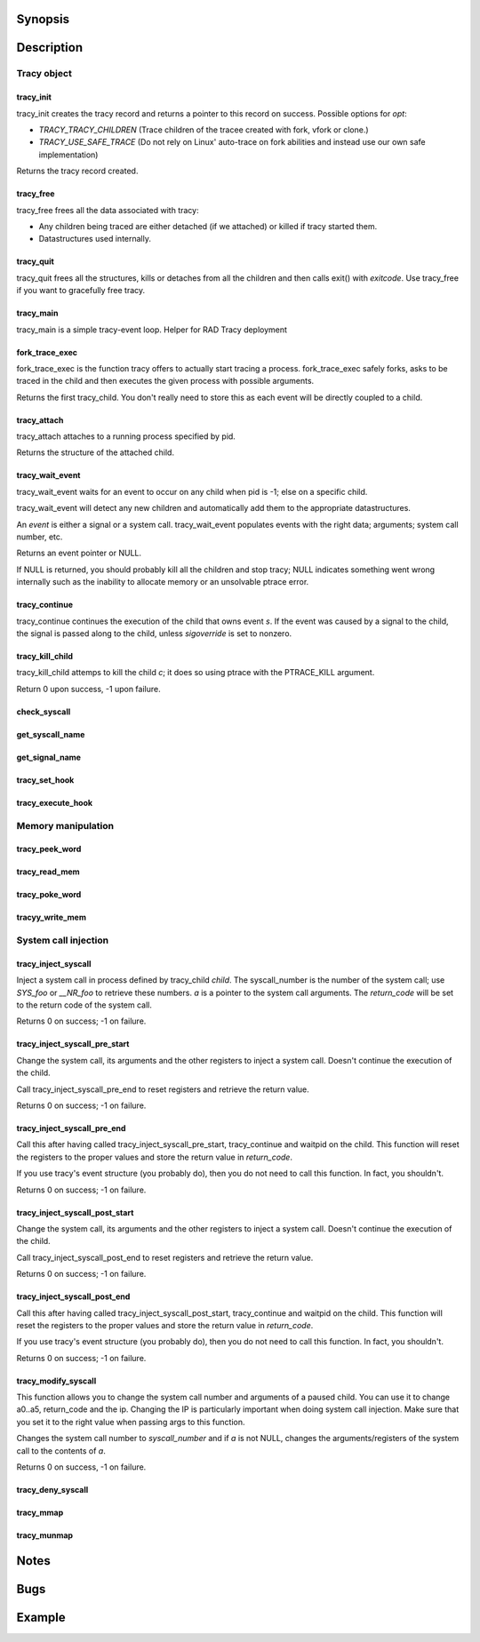 Synopsis
========

.. http://sphinx.pocoo.org/domains.html#the-c-domain

Description
===========

Tracy object
~~~~~~~~~~~~

tracy_init
----------
.. c:function::
    struct tracy *tracy_init(void);

tracy_init creates the tracy record and returns a pointer to this record on
success. Possible options for *opt*:

-   *TRACY_TRACY_CHILDREN* (Trace children of the tracee created with fork,
    vfork or clone.)
-   *TRACY_USE_SAFE_TRACE* (Do not rely on Linux' auto-trace on fork abilities
    and instead use our own safe implementation)

Returns the tracy record created.

tracy_free
----------

.. c:function::
    void tracy_free(struct tracy *t);

tracy_free frees all the data associated with tracy:

-   Any children being traced are either detached (if we attached) or killed
    if tracy started them.

-   Datastructures used internally.

tracy_quit
----------

.. c:function::
    void tracy_quit(struct tracy* t, int exitcode);

tracy_quit frees all the structures, kills or detaches from all the
children and then calls exit() with *exitcode*. Use tracy_free if you want to
gracefully free tracy.

tracy_main
----------

.. c:function::
    int tracy_main(struct tracy *tracy);

tracy_main is a simple tracy-event loop.
Helper for RAD Tracy deployment

fork_trace_exec
---------------

.. c:function::
    struct tracy_child *fork_trace_exec(struct tracy *t, int argc, char **argv);

fork_trace_exec is the function tracy offers to actually start tracing a
process. fork_trace_exec safely forks, asks to be traced in the child and
then executes the given process with possible arguments.

Returns the first tracy_child. You don't really need to store this as each
event will be directly coupled to a child.

tracy_attach
------------

.. c:function::
    struct tracy_child *tracy_attach(struct tracy *t, pid_t pid);

tracy_attach attaches to a running process specified by pid.

Returns the structure of the attached child.

tracy_wait_event
----------------

.. c:function:: struct tracy_event *tracy_wait_event(struct tracy *t, pid_t pid);

tracy_wait_event waits for an event to occur on any child when pid is -1;
else on a specific child.

tracy_wait_event will detect any new children and automatically add them to
the appropriate datastructures.

An *event* is either a signal or a system call. tracy_wait_event populates
events with the right data; arguments; system call number, etc.

Returns an event pointer or NULL.

If NULL is returned, you should probably kill all the children and stop
tracy; NULL indicates something went wrong internally such as the inability
to allocate memory or an unsolvable ptrace error.

tracy_continue
--------------

.. c:function::
    int tracy_continue(struct tracy_event *s, int sigoverride);

tracy_continue continues the execution of the child that owns event *s*.
If the event was caused by a signal to the child, the signal
is passed along to the child, unless *sigoverride* is set to nonzero.

tracy_kill_child
----------------

tracy_kill_child attemps to kill the child *c*; it does so using ptrace with
the PTRACE_KILL argument.

Return 0 upon success, -1 upon failure.

check_syscall
-------------

.. TODO REMOVE?

.. c:function::
    int check_syscall(struct tracy_event *s);

get_syscall_name
----------------

.. c:function::
    char* get_syscall_name(int syscall);

get_signal_name
---------------

.. c:function::
    char* get_signal_name(int signal);

tracy_set_hook
--------------

.. c:function::
    int tracy_set_hook(struct tracy *t, char *syscall, tracy_hook_func func);

tracy_execute_hook
------------------

.. c:function::
    int tracy_execute_hook(struct tracy *t, char *syscall, struct tracy_event *e);

Memory manipulation
~~~~~~~~~~~~~~~~~~~

tracy_peek_word
---------------

.. c:function::
    int tracy_peek_word(struct tracy_child *c, long from, long* word);

tracy_read_mem
--------------

.. c:function::
    ssize_t tracy_read_mem(struct tracy_child *c, tracy_parent_addr_t dest, tracy_child_addr_t src, size_t n);

tracy_poke_word
---------------

.. c:function::
    int tracy_poke_word(struct tracy_child *c, long to, long word);

tracyy_write_mem
----------------

.. c:function::
    ssize_t tracy_write_mem(struct tracy_child *c, tracy_child_addr_t dest,
        tracy_parent_addr_t src, size_t n);

System call injection
~~~~~~~~~~~~~~~~~~~~~

tracy_inject_syscall
--------------------

.. c:function::
    int tracy_inject_syscall(struct tracy_child *child, long syscall_number,
            struct tracy_sc_args *a, long *return_code);

Inject a system call in process defined by tracy_child *child*.
The syscall_number is the number of the system call; use *SYS_foo* or
*__NR_foo* to retrieve these numbers. *a* is a pointer to the system
call arguments. The *return_code* will be set to the return code of the
system call.

Returns 0 on success; -1 on failure.

tracy_inject_syscall_pre_start
------------------------------

.. c:function::
    int tracy_inject_syscall_pre_start(struct tracy_child *child, long syscall_number,
            struct tracy_sc_args *a, tracy_hook_func callback);

Change the system call, its arguments and the other registers to inject
a system call. Doesn't continue the execution of the child.

Call tracy_inject_syscall_pre_end to reset registers and retrieve the return
value.

Returns 0 on success; -1 on failure.

tracy_inject_syscall_pre_end
----------------------------

.. c:function::
    int tracy_inject_syscall_pre_end(struct tracy_child *child, long *return_code);

Call this after having called tracy_inject_syscall_pre_start, tracy_continue
and waitpid on the child. This function will reset the registers to the
proper values and store the return value in *return_code*.

If you use tracy's event structure (you probably do), then you do not need to
call this function. In fact, you shouldn't.

Returns 0 on success; -1 on failure.

tracy_inject_syscall_post_start
-------------------------------

.. c:function::
    int tracy_inject_syscall_post_start(struct tracy_child *child, long syscall_number,
            struct tracy_sc_args *a, tracy_hook_func callback);

Change the system call, its arguments and the other registers to inject
a system call. Doesn't continue the execution of the child.

Call tracy_inject_syscall_post_end to reset registers and retrieve the return
value.

Returns 0 on success; -1 on failure.

tracy_inject_syscall_post_end
-----------------------------

.. c:function::
    int tracy_inject_syscall_post_end(struct tracy_child *child, long *return_code);

Call this after having called tracy_inject_syscall_post_start, tracy_continue
and waitpid on the child. This function will reset the registers to the
proper values and store the return value in *return_code*.

If you use tracy's event structure (you probably do), then you do not need to
call this function. In fact, you shouldn't.

Returns 0 on success; -1 on failure.

tracy_modify_syscall
--------------------

.. c:function::
    int tracy_modify_syscall(struct tracy_child *child, long syscall_number,
            struct tracy_sc_args *a);

This function allows you to change the system call number and arguments of a
paused child. You can use it to change a0..a5, return_code and the ip.
Changing the IP is particularly important when doing system call injection.
Make sure that you set it to the right value when passing args to this
function.

Changes the system call number to *syscall_number* and if *a* is not NULL,
changes the arguments/registers of the system call to the contents of *a*.

Returns 0 on success, -1 on failure.

tracy_deny_syscall
------------------

.. c:function::
    int tracy_deny_syscall(struct tracy_child* child);

tracy_mmap
----------

.. c:function::
    int tracy_mmap(struct tracy_child *child, tracy_child_addr_t *ret,
            tracy_child_addr_t addr, size_t length, int prot, int flags, int fd,
            off_t pgoffset);

tracy_munmap
------------

.. c:function::
    int tracy_munmap(struct tracy_child *child, long *ret,
           tracy_child_addr_t addr, size_t length);


Notes
=====


Bugs
====


Example
=======
